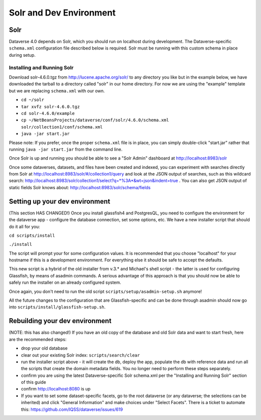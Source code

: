 =========================
Solr and Dev Environment
=========================

Solr
++++

Dataverse 4.0 depends on Solr, which you should run on localhost during development. The Dataverse-specific ``schema.xml`` configuration file described below is required. Solr must be running with this custom schema in place during setup.

Installing and Running Solr
===========================

Download solr-4.6.0.tgz from http://lucene.apache.org/solr/ to any directory you like but in the example below, we have downloaded the tarball to a directory called "solr" in our home directory. For now we are using the "example" template but we are replacing ``schema.xml`` with our own.

- ``cd ~/solr``
- ``tar xvfz solr-4.6.0.tgz``
- ``cd solr-4.6.0/example``
- ``cp ~/NetBeansProjects/dataverse/conf/solr/4.6.0/schema.xml solr/collection1/conf/schema.xml``
- ``java -jar start.jar``

Please note: If you prefer, once the proper ``schema.xml`` file is in place, you can simply double-click "start.jar" rather that running ``java -jar start.jar`` from the command line.

Once Solr is up and running you should be able to see a "Solr Admin" dashboard at http://localhost:8983/solr

Once some dataverses, datasets, and files have been created and indexed, you can experiment with searches directly from Solr at http://localhost:8983/solr/#/collection1/query and look at the JSON output of searches, such as this wildcard search: http://localhost:8983/solr/collection1/select?q=*%3A*&wt=json&indent=true . You can also get JSON output of static fields Solr knows about: http://localhost:8983/solr/schema/fields

Setting up your dev environment
+++++++++++++++++++++++++++++++

(This section HAS CHANGED!) Once you install glassfish4 and PostgresQL, you need to configure the environment for the dataverse app - configure the database connection, set some options, etc. We have a new installer script that should do it all for you:

``cd scripts/install``

``./install``

The script will prompt your for some configuration values. It is recommended that you choose "localhost" for your hostname if this is a development environment. For everything else it should be safe to accept the defaults. 

This new script is a hybrid of the old installer from v.3.* and Michael's shell script - the latter is used for configuring Glassfish, by means of asadmin commands. A serious advantage of this approach is that you should now be able to safely run the installer on an already configured system. 

Once again, you don't need to run the old script ``scripts/setup/asadmin-setup.sh`` anymore! 

All the future changes to the configuration that are Glassfish-specific and can be done through asadmin should now go into ``scripts/install/glassfish-setup.sh``. 

Rebuilding your dev environment
+++++++++++++++++++++++++++++++

(NOTE: this has also changed!) If you have an old copy of the database and old Solr data and want to start fresh, here are the recommended steps: 

- drop your old database
- clear out your existing Solr index: ``scripts/search/clear``
- run the installer script above - it will create the db, deploy the app, populate the db with reference data and run all the scripts that create the domain metadata fields. You no longer need to perform these steps separately.
- confirm you are using the latest Dataverse-specific Solr schema.xml per the "Installing and Running Solr" section of this guide
- confirm http://localhost:8080 is up
- If you want to set some dataset-specific facets, go to the root dataverse (or any dataverse; the selections can be inherited) and click "General Information" and make choices under "Select Facets". There is a ticket to automate this: https://github.com/IQSS/dataverse/issues/619
